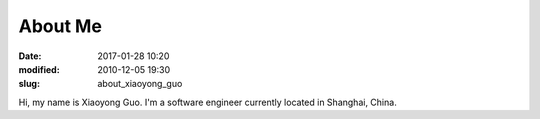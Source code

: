 =========
About Me
=========

:date: 2017-01-28 10:20
:modified: 2010-12-05 19:30
:slug: about_xiaoyong_guo

Hi, my name is Xiaoyong Guo. I'm a software engineer currently located in Shanghai, China.
